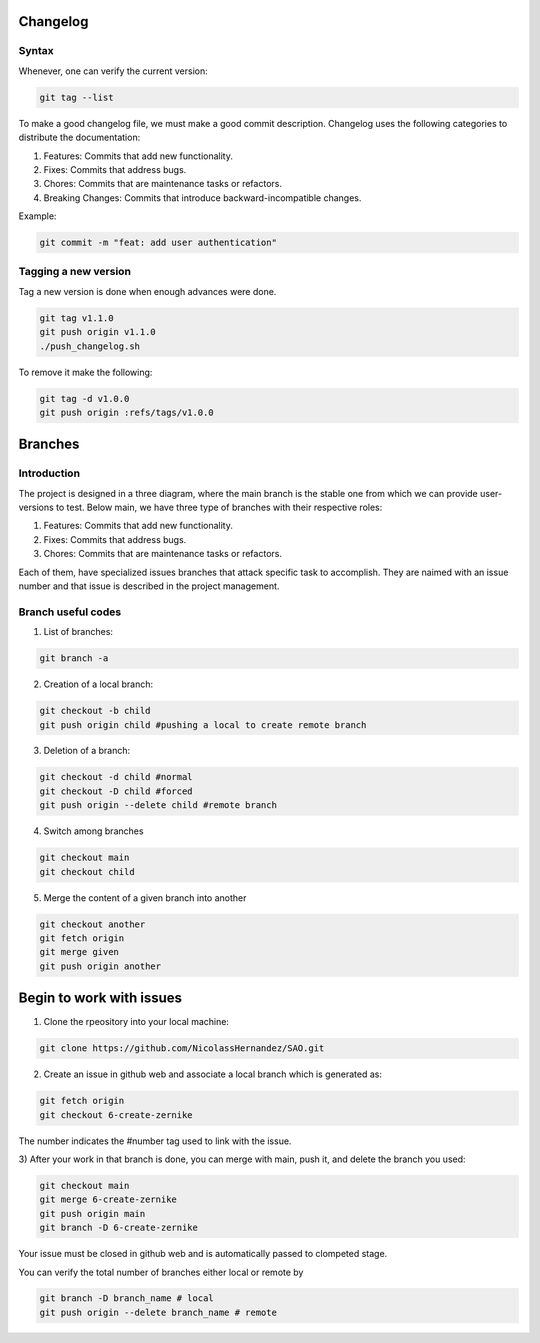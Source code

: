 Changelog 
=========

Syntax
++++++
Whenever, one can verify the current version:

.. code-block:: python

    git tag --list

To make a good changelog file, we must make a good commit description.
Changelog uses the following categories to distribute the documentation:

1. Features: Commits that add new functionality.
2. Fixes: Commits that address bugs.
3. Chores: Commits that are maintenance tasks or refactors.
4. Breaking Changes: Commits that introduce backward-incompatible changes.

Example:

.. code-block:: python

    git commit -m "feat: add user authentication"

Tagging a new version
+++++++++++++++++++++

Tag a new version is done when enough advances were done.

.. code-block:: python
    
    git tag v1.1.0
    git push origin v1.1.0
    ./push_changelog.sh

To remove it make the following:

.. code-block:: python

    git tag -d v1.0.0
    git push origin :refs/tags/v1.0.0


Branches
========

Introduction
++++++++++++
The project is designed in a three diagram, where the main branch is the stable one from which we can 
provide user-versions to test. Below main, we have three type of branches with their respective roles:

1. Features: Commits that add new functionality.
2. Fixes: Commits that address bugs.
3. Chores: Commits that are maintenance tasks or refactors.

Each of them, have specialized issues branches that attack specific task to accomplish. They are naimed with an 
issue number and that issue is described in the project management.

.. graphviz::

   digraph {
       node [shape=circle, style=filled, color=lightblue, fixedsize=false];
       edge [color=gray, fontcolor=black];

       A [label="master"];
       B [label="main", shape=box, color=gray];

       C [label="fix/issue#3",width=1.5,height=1.5];
       D [label="chor/issue#45",width=1.5,height=1.5];
       E [label="feat/issue#13", width=1.5,height=1.5];

       A -> B [ dir="both",label="IC,PR,R requirements"];

       B -> C [ dir="both"];
       B -> D [ dir="both"];
       B -> E [label="IC requirement", dir="both"];
   }


Branch useful codes
+++++++++++++++++++

1. List of branches:

.. code-block:: python

    git branch -a

2. Creation of a local branch:

.. code-block:: python

    git checkout -b child
    git push origin child #pushing a local to create remote branch

3. Deletion of a branch:

.. code-block:: python

    git checkout -d child #normal
    git checkout -D child #forced
    git push origin --delete child #remote branch

4. Switch among branches

.. code-block:: python

    git checkout main
    git checkout child

5. Merge the content of a given branch into another

.. code-block:: python

    git checkout another
    git fetch origin
    git merge given
    git push origin another


Begin to work with issues
=========================

1) Clone the rpeository into your local machine:

.. code-block:: python

    git clone https://github.com/NicolassHernandez/SAO.git

2) Create an issue in github web and associate a local branch which is generated as:

.. code-block:: python

    git fetch origin
    git checkout 6-create-zernike

The number indicates the #number tag used to link with the issue.

3) After your work in that branch is done, you can merge with main, push it, and delete the
branch you used: 

.. code-block:: python

    git checkout main
    git merge 6-create-zernike
    git push origin main
    git branch -D 6-create-zernike

Your issue must be closed in github web and is automatically passed to clompeted stage.

You can verify the total number of branches either local or remote by

.. code-block:: python

    git branch -D branch_name # local
    git push origin --delete branch_name # remote
